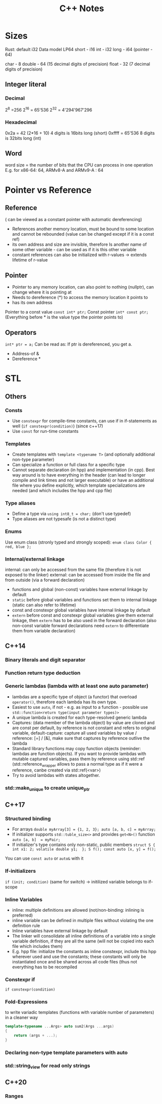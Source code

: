 #+TITLE: C++ Notes

* Sizes
Rust: default i32
Data model LP64
short - i16
int - i32
long - i64
(pointer - 64)

char - 8
double - 64 (15 decimal digits of precision)
float - 32 (7 decimal digits of precision)

** Integer literal
*** Decimal
2^8 =256
2^16 = 65'536
2^32 = 4'294'967'296

*** Hexadecimal
0x2a = 42 (2*16 + 10)
4 digits is 16bits long (short) 0xffff = 65'536
8 digits is 32bits long (int)

** Word
word size = the number of bits that the CPU can process in one operation
E.g. for x86-64: 64, ARMv8-A and ARMv9-A : 64

* Pointer vs Reference
** Reference
( can be viewed as a constant pointer with automatic dereferencing)
- References another memory location, must be bound to some location and cannot be rebounded (value can be changed except if it is a const ref)
- its own address and size are invisible, therefore Is another name of some other variable - can be used as if it is this other variable
- constant references can also be initialized with r-values -> extends lifetime of r-value

** Pointer
- Pointer to any memory location, can also point to nothing (nullptr), can change where it is pointing at
- Needs to dereference (*) to access the memory location it points to
- has its own address

Pointer to a const value ~const int* ptr;~
Const pointer ~int* const ptr;~
(Everything before * is the value type the pointer points to)

** Operators
~int* ptr = a;~ Can be read as: If ptr is dereferenced, you get a.
- Address-of &
- Dereference *

* STL
** Others
*** Consts
- Use ~constexpr~ for compile-time constants, can use if in if-statements as well (~if constexpr(condition)~) (since c++17)
- Use ~const~ for run-time constants
*** Templates
- Create templates with ~template <typename T>~ (and optionally additional non-type parameter)
- Can specialize a function or full class for a specific type
- Cannot separate declaration (in hpp) and implementation (in cpp). Best way around is to have everything in the header (can lead to longer compile and link times and not larger executable) or have an additional file where you define explicitly, which template specializations are needed (and which includes the hpp and cpp file)
*** Type aliases
- Define a type via ~using int8_t = char;~ (don't use typedef)
- Type aliases are not typesafe (is not a distinct type)
*** Enums
Use enum class (stronly typed and strongly scoped): ~enum class Color { red, blue };~
*** Internal/external linkage
internal: can only be accessed from the same file (therefore it is not exposed to the linker)
external: can be accessed from inside the file and from outside (via a forward declaration)
- functions and global (non-const) variables have external linkage by default
- ~static~ before global variables and functions set them to internal linkage (static can also refer to lifetime)
- const and constexpr global variables have internal linkage by default
- ~extern~ before const and constexpr global variables give them external linkage, then ~extern~ has to be also used in the forward declaration (also non-const variable forward declarations need ~extern~ to differentiate them from variable declaration)

** C++14
*** Binary literals and digit separator
*** Function return type deduction
*** Generic lambdas (lambda with at least one auto parameter)
- lambdas are a specific type of object (a functor) that overload ~operator()~, therefore each lambda has its own type.
- Easiest to use ~auto~, if not - e.g. as input to a function - possible use ~std::function<return type(input parameter types)>~
- A unique lambda is created for each type-resolved generic lambda
- Captures: (data member of the lambda object) by value are cloned and are const per default, by reference is not constant and refers to original variable, default-capture: capture all used variables by value / reference: [=] / [&], make sure that captures by reference outlive the lambda
- Standard library functions may copy function objects (reminder: lambdas are function objects). If you want to provide lambdas with mutable captured variables, pass them by reference using std::ref (std::reference_wrapper allows to pass a normal type as if it were a reference, canbe created via std::ref(<var>)
- Try to avoid lambdas with states altogether. 
*** std::make_unique to create unique_ptr

** C++17
*** Structured binding
- For arrays
  ~double myArray[3] = {1, 2, 3}; auto [a, b, c] = myArray;~
- If initializer supports ~std::tuble_size<>~ and provides ~get<N>()~ function
  ~auto [a, b]  = myPair;~
- If initializer's type contains only non-static, public members
  ~struct S { int x1: 2; volatile double y1;  }; S f(); const auto [x, y] = f();~

You can use ~const auto~ or ~auto&~ with it
*** If-initializers
~if (init; condition)~ (same for switch) -> initilized variable belongs to if-scope
*** Inline Variables
- inline: multiple definitions are allowed (not/non-binding: inlining is preferred)
- inline variable can be defined in multiple files without violating the one definition rule
- Inline variables have external linkage by default
- The linker will consolidate all inline definitions of a variable into a single variable definition, if they are all the same (will not be copied into each file which includes them)
- E.g. hpp file: initialize the constants as inline constexpr, include this hpp wherever used and use the constants; these constants will only be instantiated once and be shared across all code files (thus not everything has to be recompiled 
*** Constexpr if
~if constexpr(condition)~
*** Fold-Expressions
to write variadic templates (functions with variable number of parameters) in a cleaner way
#+begin_src cpp
  template<typename ...Args> auto sum2(Args ...args) 
  { 
      return (args + ...);
  }
#+end_src
*** Declaring non-type template parameters with auto
*** std::string_view for read only strings

** C++20
*** Ranges
